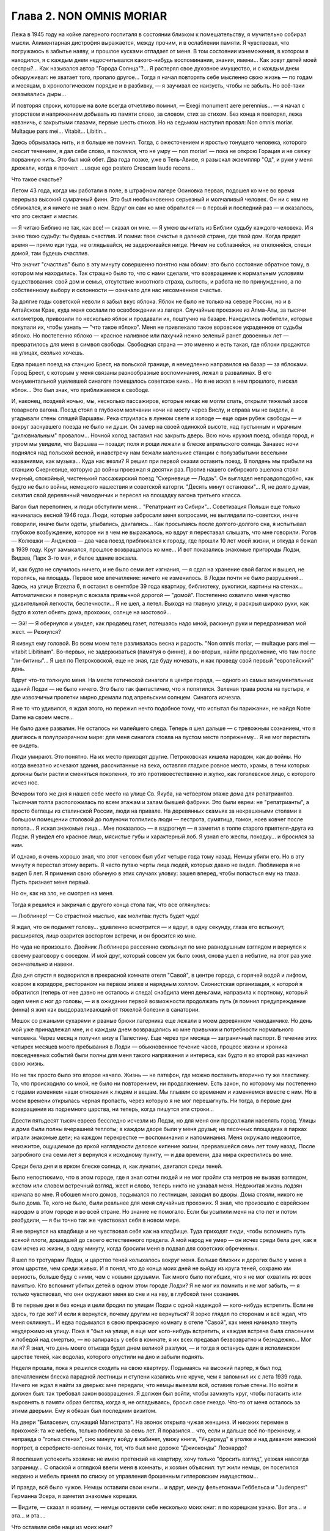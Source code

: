 Глава 2. NON OMNIS MORIAR
=========================

Лежа в 1945 году на койке лагерного госпиталя в состоянии близком к
помешательству, я мучительно собирал мысли. Алиментарная дистрофия
выражается, между прочим, и в ослаблении памяти. Я чувствовал, что
погружаюсь в забытье наяву, и прошлое кусками отпадает от меня. В том
состоянии изнеможения, в котором я находился, я с каждым днем
недосчитывался какого-нибудь воспоминания, знания, имени... Как зовут
детей моей сестры?... Как назывался автор "Города Солнца"?... Я растерял
свое духовное имущество, и с каждым днем обнаруживал: не хватает того,
пропало другое... Тогда я начал повторять себе мысленно свою жизнь —
по годам и месяцам, в хронологическом порядке и в разбивку, — я
заучивал ее наизусть, чтобы не забыть. Но всё-таки оказывались дыры...

И повторяя строки, которые на воле всегда отчетливо помнил, — Exegi monument
aere perennius... — я начал с упорством и напряжением добывать из памяти
слово, за словом, стих за стихом. Без конца я повторял, лежа навзничь, с
закрытыми глазами, первые шесть стихов. Но на седьмом наступил
провал: Non omnis moriar. Multaque pars mei... Vitabit... Libitin...

Здесь обрывалась нить, и я больше не помнил. Тогда, с ожесточением и
яростью тонущего человека, которого сносит течением, я дал себе
слово, я поклялся, что не умру — nоn moriar! — пока не открою Горация и не
свяжу порванную нить. Это был мой обет. Два года позже, уже в
Тель-Авиве, я разыскал экземпляр "Од", и руки у меня дрожали, когда я
прочел: ...usque ego postero Crescam laude recens...

Что такое счастье?

Летом 43 года, когда мы работали в поле, в штрафном лагере Осиновка
первая, подошел ко мне во время перерыва высокий сумрачный финн. Это
был необыкновенно серьезный и молчаливый человек. Он ни с кем не
сближался, и я ничего не знал о нем. Вдруг он сам ко мне обратился — в
первый и последний раз — и оказалось, что это сектант и мистик.

— Я читаю Библию не так, как все! — сказал он мне. — Я умею вычитать из
Библии судьбу каждого человека. И я знаю твою судьбу: ты будешь
счастлив. И помни: твое счастье в далекой стране, где твой дом. Когда
придет время — прямо иди туда, не оглядывайся, не задерживайся нигде.
Ничем не соблазняйся, не отклоняйся, спеши домой, там будешь счастлив.

Что значит "счастлив" было в эту минуту совершенно понятно нам обоим:
это было состояние обратное тому, в котором мы находились. Так
страшно было то, что с нами сделали, что возвращение к нормальным
условиям существования: свой дом и семья, отсутствие животного
страха, сытость, и работа не по принуждению, а по собственному выбору
и склонности — означало для нас несомненное счастье.

За долгие годы советской неволи я забыл вкус яблока. Яблок не было не
только на севере России, но и в Алтайском Крае, куда меня сослали по
освобождении из лагеря. Случайные проезжие из Алма-Аты, за тысячи
километров, привозили по несколько яблок и продавали их, поштучно на
базаре. Находились любители, которые покупали их, чтобы узнать — "что
такое яблоко". Меня не привлекало такое воровское украденное от
судьбы яблоко. Но постепенно яблоко — красное наливное или пахучий
нежно зеленый ранет довоенных лет — превратилось для меня в символ
свободы. Свободная страна — это именно и есть такая, где яблоки
продаются на улицах, сколько хочешь.

Едва пришел поезд на станцию Брест, на польской границе, я немедленно
направился на базар — за яблоками. Город Брест, с которым у меня
связаны разнообразные воспоминания, лежал в развалинах. В его
монументальной уцелевшей синагоге помещалось советское кино... Но я
не искал в нем прошлого, я искал яблок... Это был знак, что приближаемся
к свободе.

И, наконец, поздней ночью, мы, несколько пассажиров, которые никак не
могли спать, открыли тяжелый засов товарного вагона. Поезд стоял в
глубоком молчании ночи на мосту через Вислу, и справа мы не видели, а
угадывали стены спящей Варшавы. Река струилась в лунном свете и
холоде — еще один рубеж свободы — и вокруг заснувшего поезда не было
ни души. Он замер на своей одинокой высоте, над пустынным и мрачным
"дилювиальным" провалом... Ночной холод заставил нас закрыть дверь.
Всю ночь кружил поезд, обходя город, и утром мы увидели, что Варшава —
позади; поля и рощи лежали в блеске апрельского солнца. Занавес ночи
поднялся над польской весной, и навстречу нам бежали маленькие
станции с полузабытыми веселыми названиями, как музыка... Куда нас
везли? Я решил при первой оказии оставить поезд. В полдень мы прибыли
на станцию Скерневице, которую до войны проезжал я десятки раз.
Против нашего сибирского эшелона стоял мирный, спокойный, чистенький
пассажирский поезд "Скерневице — Лодзь". Он выглядел
неправдоподобно, как будто не было войны, немецкого нашествия и
советской каторги. "Десять минут остановки"... Я, не долго думая,
схватил свой деревянный чемоданчик и пересел на площадку вагона
третьего класса.

Вагон был переполнен, и люди обступили меня... "Репатриант из Сибири"...
Советизация Польши еще только начиналась весной 1946 года. Люди,
которые забросали меня вопросами, не выглядели по-советски, иначе
говорили, иначе были одеты, улыбались, двигались... Как просыпаясь
после долгого-долгого сна, я испытывал глубокое возбуждение, которое
ни в чем не выражалось, но вдруг я переставал слышать, что мне
говорили. Рогов — Колюшки — Анджеюв — два часа поезд приближался к
городу, где прошли 10 лет моей жизни, и откуда я бежал в 1939 году. Круг
замыкался, прошлое возвращалось ко мне... И вот показались знакомые
пригороды Лодзи, Видзев, Парк 3-го мая, и белое здание вокзала.

И, как будто не случилось ничего, и не было семи лет изгнания, — я сдал
на хранение свой багаж и вышел, не торопясь, на площадь. Первое мое
впечатление: ничего не изменилось. В Лодзи почти не было разрушений...
Здесь, на улице Brzezna 6, я оставил в сентябре 39 года квартиру,
библиотеку, рукописи, картины на стенах... Автоматически я повернул с
вокзала привычной дорогой — "домой". Постепенно охватило меня
чувство удивительной легкости, беспечности... Я не шел, а летел. Выходя
на главную улицу, я раскрыл широко руки, как будто я хотел обнять дома,
прохожих, солнце на мостовой...

— Эй! — Я обернулся и увидел, как продавец газет, потешаясь надо мной,
раскинул руки и передразнивал мой жест. — Рехнулся?

Я кивнул ему головой. Во всем моем теле разливалась весна и радость. 
"Non omnis moriar, — multaque pars mei — vitabit Libitinam". Во-первых,
не задерживаться (памятуя о финне), а во-вторых, найти продолжение, что
там после "ли-битины"... Я шел по Петроковской, еще не зная, где буду
ночевать, и как проведу свой первый "европейский" день.

Вдруг что-то толкнуло меня. На месте готической синагоги в центре
города, — одного из самых монументальных зданий Лодзи — не было
ничего. Это было так фантастично, что я попятился. Зеленая трава росла
на пустыре, и две извозчичьи пролетки мирно дремали под апрельским
солнцем. Синагога исчезла.

Я не то что удивился, я ждал этого, но пережил нечто подобное тому, что
испытал бы парижанин, не найдя Notre Dame на своем месте...

Не было даже развалин. Не осталось ни малейшего следа. Теперь я шел
дальше — с тревожным сознанием, что я двигаюсь в полупризрачном мире:
для меня синагога стояла на пустом месте попрежнему... Я не мог
перестать ее видеть.

Люди умирают. Это понятно. На их место приходят другие. Петроковская
кишела народом, как до войны. Но когда внезапно исчезают здания,
рассчитанные на века, оставляя гладкое ровное место, храмы, в тени
которых должны были расти и сменяться поколения, то это
противоестественно и жутко, как гоголевское лицо, с которого исчез
нос.

Вечером того же дня я нашел себе место на улице Св. Якуба, на четвертом
этаже дома для репатриантов. Тысячная толпа расположилась по всем
этажам и залам бывшей фабрики. Это были евреи: не "репатрианты", а
просто беглецы из сталинской России, люди на привале. На деревянных
скамьях за некрашеными столами в большом помещении столовой до
полуночи толпились люди — пестрота, сумятица, гомон, ноев ковчег
после потопа... Я искал знакомые лица... Мне показалось — я вздрогнул —
я заметил в толпе старого приятеля-друга из Лодзи. Я увидел его
красное лицо, мясистые губы и характерный лоб. Я узнал его жесты,
походку... и бросился за ним.

И однако, я очень хорошо знал, что этот человек был убит четыре года
тому назад. Немцы убили его. Но в эту минуту я перестал этому верить. Я
часто путаю черты лица людей, которых давно не видел. Люблинера я не
видел 6 лет. Я применил свою обычную в этих случаях уловку: зашел
вперед, чтобы попасться ему на глаза. Пусть признает меня первый.

Но он, как на зло, не смотрел на меня.

Тогда я решился и закричал с другого конца стола так, что все
оглянулись:

— Люблинер! — Со страстной мыслью, как молитва: пустъ будет чудо!

Я ждал, что он подымет голову... удивленно всмотрится — и вдруг, в одну
секунду, глаза его вспыхнут, расширятся, лицо озарится восторгом
встречи, и он бросится ко мне.

Но чуда не произошло. Двойник Люблинера рассеянно скользнул по мне
равнодушным взглядом и вернулся к своему разговору с соседом. И мой
друг, который совсем уж было ожил, снова ушел в небытие, на этот раз
уже окончательно и навеки.

Два дня спустя я водворился в прекрасной комнате отеля "Савой", в
центре города, с горячей водой и лифтом, ковром в коридоре, рестораном
на первом этаже и нарядным холлом. Сионистская организация, к которой
я обратился (теперь от нее давно не осталось и следа) снабдила меня
деньгами, направила к портному, который одел меня с ног до головы, — и
в ожидании первой возможности продолжать путь (я помнил
предупреждение финна) я жил как выздоравливающий от тяжелой болезни
в санатории.

Мешок со ржаными сухарями и рваные брюки лагерника еще лежали в моем
деревянном чемоданчике. Но день мой уже принадлежал мне, и с каждым
днем возвращались ко мне привычки и потребности нормального
человека. Через месяц я получил визу в Палестину. Еще через три месяца —
заграничный паспорт. В течение этих четырех месяцев моего
пребывания в Лодзи — обыкновенное течение часов, процесс жизни и
хроника повседневных событий были полны для меня такого напряжения и
интереса, как будто я во второй раз начинал свою жизнь.

Но не так просто было это второе начало. Жизнь — не патефон, где можно
поставить вторично ту же пластинку. То, что происходило со мной, не
было ни повторением, ни продолжением. Есть закон, по которому мы
постепенно с годами изменяем наши отношения к людям и вещам. Мы
плывем со временем и изменяемся вместе с ним. Но в моем времени
открылась черная пропасть, через которую я не мог перешагнуть. Ни
тогда, в первые дни возвращения из подземного царства, ни теперь,
когда пишутся эти строки...

Двести пятьдесят тысяч евреев бесследно исчезли из Лодзи, но для меня
они продолжали населять город. Улицы и дома были полны вчерашней
теплоты; в каждом дворе были у меня друзья; на песочных площадках в
парках играли знакомые дети; на каждом перекрестке — воспоминания и
напоминания. Меня окружало недожитое, неизжитое, ощущаемое до яркой
наглядности деловое кипение жизни, прервавшейся семь лет тому назад.
После загробного сна семи лет я вернулся к исходному пункту, — и два
времени, два мира скрестились во мне.

Среди бела дня и в ярком блеске солнца, я, как лунатик, двигался среди
теней.

Было непостижимо, что в этом городе, где я знал сотни людей и не мог
пройти ста метров не вызвав взглядом, жестом или словом встречный
взгляд, жест и слово, теперь никто не узнавал меня. Недожитая жизнь
лодзян кричала во мне. Я обошел много домов, подымался по лестницам,
заходил во дворы. Дома стояли, никого не было дома. Те, кого не было,
были реальнее для меня случайных прохожих. Я знал, что произошло с
еврейским народом в этом городе и во всей стране. Но знание не
помогало. Если бы усыпили меня на сто лет и потом разбудили, — я бы
точно так же чувствовал себя в новом мире.

Я не вернулся на кладбище и не чувствовал себя как на кладбище. Туда
приходят люди, чтобы вспомнить путь всякой плоти, дошедшей до своего
естественного предела. А мой народ не умер — он исчез среди бела дня,
как я сам исчез из жизни, в одну минуту, когда бросили меня в подвал
для советских обреченных.

Я шел по тротуарам Лодзи, и царство теней колыхалось вокруг меня.
Больше близких и дорогих было у меня в этом царстве, чем среди живых. И
я понял, что до конца моих дней не выйду из круга теней, сохраню им
верность, больше буду с ними, чем с новыми друзьями. Так много было
погибших, что я не мог охватить их всех памятью. Кто вспомнит убитых
детей в одном этом городе Лодзи? Я не мог их помнить и не мог забыть, —
я только чувствовал, что они окружают меня во сне и на яву, в глубокой
тени сознания.

В те первые дни я без конца и цели бродил по улицам Лодзи с одной
надеждой — кого-нибудь встретить. Если не здесь, то где же? И если я
вернулся, почему другим не вернуться? Я зорко глядел по сторонам и всё
ждал, что меня окликнут... И едва подымался в свою прекрасную комнату в
отеле "Савой", как меня начинало тянуть неудержимо на улицу. Пока я
"был на улице, я еще мог кого-нибудь встретить, и каждая встреча была
спасением и победой над смертью, — но запираясь у себя в комнате, я их
всех предавал безвозвратно и безнадежно... Мог ли я? Я знал, что день
моего отъезда будет днем великой разлуки, — и тогда я останусь один в
исполинском царстве теней, как водолаз, которого опустили на дно и
забыли поднять.

Неделя прошла, пока я решился сходить на свою квартиру. Подымаясь на
высокий партер, я был под впечатлением блеска парадной лестницы и
ступени казались мне круче, чем я запомнил их с лета 1939 года. Ничего не
ждал я найти за дверью: мне передали, что немцы вывезли всё, оставив
голые стены. Но войти я должен был: так требовал закон возвращения. Я
должен был войти, чтобы замкнуть круг, чтобы погасить или выровнять в
памяти образ бегства, когда я, не оглядываясь, бросил свое гнездо.
Что-то от меня осталось за этими дверьми. Ему я обязан был последним
визитом.

На двери "Биласевич, служащий Магистрата". На звонок открыла чужая
женщина. И никаких перемен в прихожей: та же мебель, только поблекла
за семь лет. Я поразился... что, если и дальше всё по-прежнему, и
неправда о "голых стенах", сию минуту войду в кабинет, увижу книги,
"Ундервуд" в уголке и над диваном женский портрет, в
серебристо-зеленых тонах, тот, что был мне дороже "Джиоконды"
Леонардо?

Я поспешил успокоить хозяина: не имею претензий на квартиру, хочу
только "бросить взгляд", уезжая навсегда заграницу... С опаской и
оглядкой ввели меня в комнаты, и хозяин объяснил: тут жили немцы,
он поселился недавно и мебель принял по списку от управления брошенным
гитлеровским имуществом...

И правда, всё было чужое. Немцы оставили свои книги... и вдруг, между
фельетонами Геббельса и "Judenpest" Германна Эсера, я заметил знакомые
корешки.

— Видите, — сказал я хозяину, — немцы оставили себе несколько моих
книг: я по корешкам узнаю. Вот эта... и эта... и эта....

Что оставили себе наци из моих книг?

Иллюстрированный гид по Палестине, собрание анекдотов Ольшвангера
"Der Ostjudische Humor", два тома Зомбарта "Der Proletarisсhe
Sozialismus" и толстый том в вишневом переплете "Wahrheit und
Wirklichkeit" Heinrich Meier'а, моего университетского учителя, весь
исчерканный студенческими пометками. Я их показал хозяину в
доказательство, что я действительно жил на этой квартире. А в столовой
осталась висеть тяжелая металлическая лампа, и в спальне,
где в последнее лето жила мать моей жены, еще стоял ее шкаф и
старомодное громоздкое ложе желтого дерева с золочеными гирляндами.

— Если хотите забрать свои вещи, — сказал любезный хозяин — то на это
есть процедура: надо заявить в окружной суд, он выдаст разрешение, а
иначе я ведь отвечаю за вещи... по списку...

Я не имел понятия, что мне делать с этой рухлядью, но, следуя совету
любезного г. Биласевича, подал заявление в суд. Я думал, это простая
формальность. Велико было мое удивление, когда явившись по вызову в
назначенный день, я нашел вместо любезного г. Биласевича двух
адвокатов, которые в качестве "противной стороны" просили об отсрочке
до следующего заседания. К этому времени они доставят счета фирм, где
г. Биласевич купил поименованные мной вещи, а также доказательство,
что я никогда не жил на этой квартире и потому не мог иметь в ней
никаких своих вещей.

Отсрочка была предоставлена... но на второе заседание я не явился.
Выяснив, что за кровать, лампу, шкаф и прочее надо вести бой, я
малодушно махнул рукой. Расчет любезного г. Биласевича был правилен:
через несколько недель я выехал из Лодзи, выехал навсегда, оставив
ему кровать моей тещи с золочеными гирляндами.

Мне это было нетрудно. Другим тяжелее было оставлять в хищных руках
тех, кто становился их наследником при жизни, свое достояние, добытое
трудом поколений. И не один из сибирских евреев-репатриантов,
явившись неожиданно на порог дома или деревенской усадьбы, где уже
забыли о его существовании, вызывал крик возмущения и искреннее
проклятие: "всех ликвидировали, а этот остался... чтоб ты пропал,
проклятый недорезок...".

Прежде чем мне уехать, я провел много часов у большого окна кафе в
центре города, за мраморным столиком, — там я писал свои письма и
смотрел на улицу. Я сходил в городскую библиотеку и спросил комплект
газеты за первое полугодие 1939 года — последнее полугодие перед
гибелью моей Атлантиды. Пробовали вы когда-нибудь читать старые
газеты, с кричащими заголовками и нелепой суетой людей, не знающих,
что ждет их завтра? Газеты которые в перспективе немногих лет
выглядят как кривые зеркала сборища трагического абсурда,
возбуждающие оторопь... Это был мой мир? — И глядя в большие стекла
кафе, я видел улицу 1939 года так ясно, что ничего не оставалось как
взять перо.

На перекрестке Пиотрковской и Цегельняной, облепленном продавцами
баранок, где крики "Хайнт! Момент! Фрише байгл!", грохот колес и
трамваев не утихают ни на секунду, в полдень было как на сковороде с
кипящим маслом.

Клубились потоки прохожих, тротуары не могли вместить их, люди
оступались на мостовую. Под мордами лошадей и между автомашинами шли
старые евреи в лохмотьях, таща на спинах связки мануфактуры,
неправдоподобные горы картонных коробок с галантереей. Шли, сгибаясь
под прямым углом, задыхаясь, шатаясь, бороденками вперед, с
выпученными глазами и разинутым ртом. В подворотнях домов,
промозглых и сырых даже в этот ясный майский день, с дворами похожими
на людные базары, стояли носильщики, в ожидании грошового курса, —
всклокоченные евреи с Балут и Старувки, с веревочной упряжью на
плечах, в опорках и "капотах", прикрепленные как галерники к месту — у
входов бесчисленных лавок с пряжей, с печатным и белым товаром, у
складов, контор и окон, заваленных трикотажем или джутом. Голодная
толпа кишела у кошерных витрин Дишкина и Диаманта, — и равнодушно
отворачивался от нее рыцарский Костюшко на высоком цоколе на площади
Вольность.

Весь первый километр вплоть до угла Пшеязда и Анджея был сплошной
еврейской биржей. Еврейские коллектуры и банки чередовались с кафе,
пристанищем коммивояжеров и агентов, где обделывались делишки под
вывеской "Идеал", "Астория" и "Италия". Меняльные конторы чередовались
с редакциями газет на трех лодзинских языках, в узкие дворы
сворачивали с грохотом исполинские ролльваги, груженые кипами
товара в цветных с этикеткой обертках: "Адрия" Штайнерта, "Сотка"
Видевской — "500 штук принимай!" — И тут же вертелись уличные
фотографы, галантно нацеливаясь на щеголеватых прохожих, а за углом,
в переулке где движенье мелело, заливались бродячие музыканты: "Моя
Наташа", "I jeszcze cos... О jeszcze cos!"...

В центре Пиотрковской, среди еврейских шелков и ателье мод — одна
против другой помещались редакции погромной польской газеты
"Орендовник" и "Фрайе Прессе" — гитлеровского немецкого листка, с
прилепленным сбоку прямо на тротуаре киоском, где испитой парень с
бандитской рожей вывесил штрайхеровский "Sturmer" с кричащим заголовком
"Jude verrecke" и отвратительной карикатурой. Тут же рядом на втором этаже
помещался КИЖ: "клуб еврейской интеллигенции". Еврейские
интеллигенты и неинтеллигенты дефилировали мимо "Штюрмера" и "Дер
Шварце Корпс" с действительным или деланным равнодушием, — и только
по временам какой-нибудь безработный меламед в истрепанном пиджаке
без галстука, с наивным и близоруким взглядом, останавливался как
вкопанный перед антисемитским шаржем, и, кажется, готов был спросить
иронического и холодного продавца: "Как тебе не стыдно? Как это
возможно?" — Но слишком много было кругом витрин с хрусталем,
шоколадом Фрамболи, розами Ван-де-Вега, икрой и винами, кинорекламой
"Риальто" — запах пирожных и черного кофе вытеснял видение крови, — и
ничего не оставалось в сердце, кроме легкой тени тревоги: всего
вдоволь, и всё к услугам человека с бумажником. Только уметь
заработать... На Пиотрковской, и особенно в полдень, когда движение
достигает предела, трудно еврею думать о чем-нибудь кроме того, что
диктует ближайший день и час.

Заработать! — Как-нибудь обойдется. Бог не выдаст. Три с половиной
миллиона польских евреев, это кое-что значит! — Заработать! — За нами
Демократия, Культура, Европа и Америка, рабочий класс, и еще что?

Заработать!

На углу Пиотрковской и Цегельняной я сидел за большим стеклом кафе и
за плечами прохожих видел тех, обреченных.

Посмотрим. Чужими глазами. Как мужик из деревни или английский
турист. Птичьи груди, тощие, безмускулъные, деформированные тела,
круглые спины, немощные и смятые, несвежие, сморщенные лица, месиво из
отстающих ушей, свороченных носов, вывороченных губ, нескладных,
неловких или слишком суетливых и беспокойных движений. Кривые плечи,
каждый косит, озирается или бежит, не глядя, вперед, — и у каждого
какое-нибудь колесико не в порядке. Хромые, подскакивающие фигуры,
поломанные, поношенные, вихляющиеся, до рождения усталые люди,
болезненные и трагические глаза, черные кафтаны — мундир безделья,
плоские черные картузы — вывеска гетто, женщины без прелести,
мужчины без гордости и спокойной силы. Людской поток мечется и
жестикулирует, слишком громко хохочет, слишком резко реагирует, и
всегда в чем-нибудь дефективно, невыдержанно, неуравновешенно, за
пределами гармонии и полноты жизни: несчастный тройной продукт
большого города, еврейской нищеты и славянско-немецкого перекрестка,
где все влияния перерождаются в отклонения, в неустойчивость и
развинченность духа, в вечную оглядку, в подражательность или дикое
сектантство...

Довольно! Я бросил перо. Эти люди умерли — имел ли я право судить их?
Можно ли судить умирание? — Но умирать они начали еще прежде, чем
пришел Гитлер. Они были готовы под нож и под газ, и всё, что мы могли
сделать, — мы, которые ненавидели это несчастье и пробовали что-то
кричать в их глухие уши, — было бежать отсюда — бежать даже без
уверенности, что на новом месте не повторится тот же лодзинский шок.
Обреченные! Еще не родился тот, кто бы мог рассказать правду об их
конце, швырнуть их потомкам и братьям повесть гнева, — и не
задохнуться на полуслове, не закрыть глаза рукой — и не отвернуться.

Человек, который осмелится, — который будет иметь довольно силы духа,
чтобы как Данте сойти под землю и рассказать, как происходило
умирание его народа, потеря воли к жизни и страсти к свободе, — пусть
возьмет эпиграфом старый стих Лукреция, классический образ "facies
hippocratica", лица умирающего:

с наступлением последнего часа ноздри сжимались, и нос, заостряясь в
конце, становился тонким; впадали глаза и виски; холодея, твердели
губы; разинут был рот; и натянута лобная кожа.

Летом 1946 года, в ожидании отъезда из Лодзи, я начал повесть о том, что
происходило в этом городе в последние месяцы перед катастрофой. Но
уже первые страницы вывели меня из душевного равновесия, — и я
почувствовал, что для этой правды время еще не пришло.
